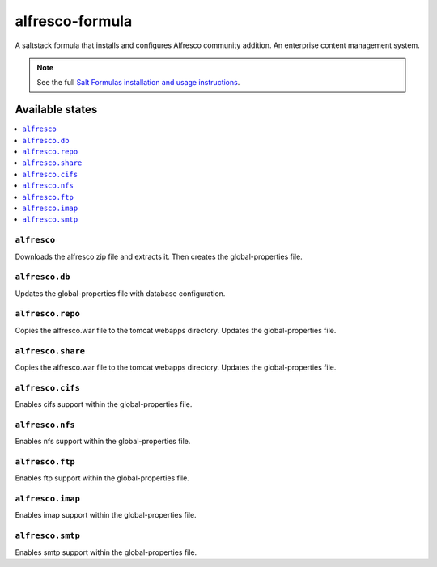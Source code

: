 ================
alfresco-formula
================

A saltstack formula that installs and configures Alfresco community addition. An enterprise content management system.

.. note::

    See the full `Salt Formulas installation and usage instructions
    <http://docs.saltstack.com/en/latest/topics/development/conventions/formulas.html>`_.

Available states
================

.. contents::
    :local:

``alfresco``
------------

Downloads the alfresco zip file and extracts it. Then creates the global-properties file.

``alfresco.db``
------------

Updates the global-properties file with database configuration.

``alfresco.repo``
------------

Copies the alfresco.war file to the tomcat webapps directory. Updates the global-properties file.

``alfresco.share``
------------

Copies the alfresco.war file to the tomcat webapps directory. Updates the global-properties file.

``alfresco.cifs``
------------

Enables cifs support within the global-properties file.

``alfresco.nfs``
------------

Enables nfs support within the global-properties file.

``alfresco.ftp``
------------

Enables ftp support within the global-properties file.

``alfresco.imap``
------------

Enables imap support within the global-properties file.

``alfresco.smtp``
------------

Enables smtp support within the global-properties file.



